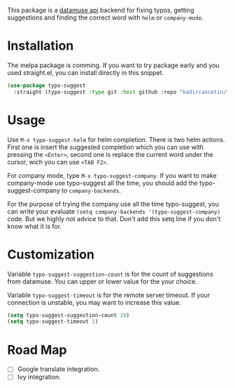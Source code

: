 #+NAME:   fig:typo-suggest
[[https://s7.gifyu.com/images/typo-suggest.gif]]

This package is a [[https://www.datamuse.com/api/][datamuse api]] backend for fixing typos, getting suggestions and finding the correct word with ~helm~ or ~company-mode~.

* Installation
The melpa package is comming. If you want to try package early and you used straight.el, you can install directly in this snippet.

#+begin_src emacs-lisp
  (use-package typo-suggest
    :straight (typo-suggest :type git :host github :repo "kadircancetin/typo-suggest"))
#+end_src


* Usage
Use ~M-x typo-suggest-helm~ for helm completion. There is two helm actions. First one is insert the suggested completion which you can use with pressing the ~<Enter>~, second one is replace the current word under the cursor, wich you can use ~<TAB F2>~.

For company mode, type ~M-x typo-suggest-company~. If you want to make company-mode use typo-suggest all the time, you should add the typo-suggest-company to ~company-backends~.

For the purpose of trying the company use all the time typo-suggest, you can write your evaluate ~(setq company-backends '(typo-suggest-company)~ code. But we highly not advice to that. Don't add this setq line if you don't know what it is for.

* Customization
Variable ~typo-suggest-suggestion-count~ is for the count of suggestions from datamuse. You can upper or lower value for the your choice.

Variable ~typo-suggest-timeout~ is for the remote server timeout. If your connection is unstable, you may want to increase this value.

#+begin_src emacs-lisp
  (setq typo-suggest-suggestion-count 20)
  (setq typo-suggest-timeout 1)
#+end_src

* Road Map
- [ ] Google translate integration.
- [ ] Ivy integration.
